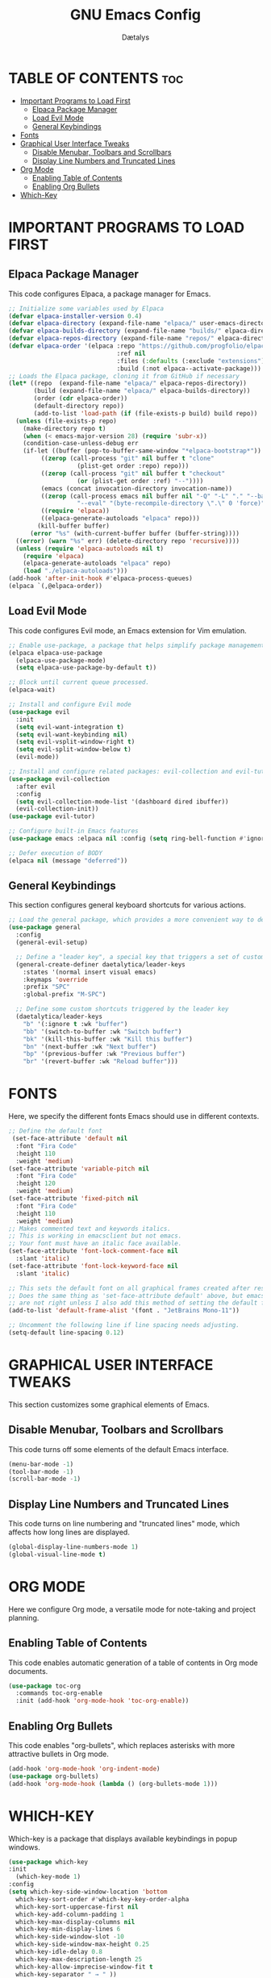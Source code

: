 #+TITLE: GNU Emacs Config
#+AUTHOR: Dætalys
#+DESCRIPTION: This is my personal configuration file for GNU Emacs.
#+STARTUP: showeverything
#+OPTIONS: toc:2

* TABLE OF CONTENTS :toc:
- [[#important-programs-to-load-first][Important Programs to Load First]]
  - [[#elpaca-package-manager][Elpaca Package Manager]]
  - [[#load-evil-mode][Load Evil Mode]]
  - [[#general-keybindings][General Keybindings]]
- [[#fonts][Fonts]]
- [[#graphical-user-interface-tweaks][Graphical User Interface Tweaks]]
  - [[#disable-menubar-toolbars-and-scrollbars][Disable Menubar, Toolbars and Scrollbars]]
  - [[#display-line-numbers-and-truncated-lines][Display Line Numbers and Truncated Lines]]
- [[#org-mode][Org Mode]]
  - [[#enabling-table-of-contents][Enabling Table of Contents]]
  - [[#enabling-org-bullets][Enabling Org Bullets]]
- [[#which-key][Which-Key]]

* IMPORTANT PROGRAMS TO LOAD FIRST
** Elpaca Package Manager
This code configures Elpaca, a package manager for Emacs.

#+begin_src emacs-lisp
  ;; Initialize some variables used by Elpaca
  (defvar elpaca-installer-version 0.4)
  (defvar elpaca-directory (expand-file-name "elpaca/" user-emacs-directory))
  (defvar elpaca-builds-directory (expand-file-name "builds/" elpaca-directory))
  (defvar elpaca-repos-directory (expand-file-name "repos/" elpaca-directory))
  (defvar elpaca-order '(elpaca :repo "https://github.com/progfolio/elpaca.git"
                                :ref nil
                                :files (:defaults (:exclude "extensions"))
                                :build (:not elpaca--activate-package)))
  ;; Loads the Elpaca package, cloning it from GitHub if necessary
  (let* ((repo  (expand-file-name "elpaca/" elpaca-repos-directory))
         (build (expand-file-name "elpaca/" elpaca-builds-directory))
         (order (cdr elpaca-order))
         (default-directory repo))
         (add-to-list 'load-path (if (file-exists-p build) build repo))
    (unless (file-exists-p repo)
      (make-directory repo t)
      (when (< emacs-major-version 28) (require 'subr-x))
      (condition-case-unless-debug err
	  (if-let ((buffer (pop-to-buffer-same-window "*elpaca-bootstrap*"))
		   ((zerop (call-process "git" nil buffer t "clone"
					 (plist-get order :repo) repo)))
		   ((zerop (call-process "git" nil buffer t "checkout"
					 (or (plist-get order :ref) "--"))))
		   (emacs (concat invocation-directory invocation-name))
		   ((zerop (call-process emacs nil buffer nil "-Q" "-L" "." "--batch"
					 "--eval" "(byte-recompile-directory \".\" 0 'force)")))
		   ((require 'elpaca))
		   ((elpaca-generate-autoloads "elpaca" repo)))
	      (kill-buffer buffer)
	    (error "%s" (with-current-buffer buffer (buffer-string))))
	((error) (warn "%s" err) (delete-directory repo 'recursive))))
    (unless (require 'elpaca-autoloads nil t)
      (require 'elpaca)
      (elpaca-generate-autoloads "elpaca" repo)
      (load "./elpaca-autoloads")))
  (add-hook 'after-init-hook #'elpaca-process-queues)
  (elpaca `(,@elpaca-order))
#+end_src

** Load Evil Mode
This code configures Evil mode, an Emacs extension for Vim emulation.

#+begin_src emacs-lisp
  ;; Enable use-package, a package that helps simplify package management
  (elpaca elpaca-use-package
    (elpaca-use-package-mode)
    (setq elpaca-use-package-by-default t))

  ;; Block until current queue processed.
  (elpaca-wait)

  ;; Install and configure Evil mode
  (use-package evil
    :init
    (setq evil-want-integration t)
    (setq evil-want-keybinding nil)
    (setq evil-vsplit-window-right t)
    (setq evil-split-window-below t)
    (evil-mode))

  ;; Install and configure related packages: evil-collection and evil-tutor
  (use-package evil-collection
    :after evil
    :config
    (setq evil-collection-mode-list '(dashboard dired ibuffer))
    (evil-collection-init))
  (use-package evil-tutor)
  
  ;; Configure built-in Emacs features
  (use-package emacs :elpaca nil :config (setq ring-bell-function #'ignore))

  ;; Defer execution of BODY
  (elpaca nil (message "deferred"))
#+end_src

** General Keybindings
This section configures general keyboard shortcuts for various actions.

#+begin_src emacs-lisp
  ;; Load the general package, which provides a more convenient way to define keybindings
  (use-package general
    :config
    (general-evil-setup)

    ;; Define a "leader key", a special key that triggers a set of custom shortcuts
    (general-create-definer daetalytica/leader-keys
      :states '(normal insert visual emacs)
      :keymaps 'override
      :prefix "SPC"
      :global-prefix "M-SPC")

    ;; Define some custom shortcuts triggered by the leader key
    (daetalytica/leader-keys
      "b" '(:ignore t :wk "buffer")
      "bb" '(switch-to-buffer :wk "Switch buffer")
      "bk" '(kill-this-buffer :wk "Kill this buffer")
      "bn" '(next-buffer :wk "Next buffer")
      "bp" '(previous-buffer :wk "Previous buffer")
      "br" '(revert-buffer :wk "Reload buffer")))
#+end_src

* FONTS
Here, we specify the different fonts Emacs should use in different contexts.

#+begin_src emacs-lisp
  ;; Define the default font
   (set-face-attribute 'default nil
    :font "Fira Code"
    :height 110
    :weight 'medium)
  (set-face-attribute 'variable-pitch nil
    :font "Fira Code"
    :height 120
    :weight 'medium)
  (set-face-attribute 'fixed-pitch nil
    :font "Fira Code"
    :height 110
    :weight 'medium)
  ;; Makes commented text and keywords italics.
  ;; This is working in emacsclient but not emacs.
  ;; Your font must have an italic face available.
  (set-face-attribute 'font-lock-comment-face nil
    :slant 'italic)
  (set-face-attribute 'font-lock-keyword-face nil
    :slant 'italic)

  ;; This sets the default font on all graphical frames created after restarting Emacs.
  ;; Does the same thing as 'set-face-attribute default' above, but emacsclient fonts
  ;; are not right unless I also add this method of setting the default font.
  (add-to-list 'default-frame-alist '(font . "JetBrains Mono-11"))

  ;; Uncomment the following line if line spacing needs adjusting.
  (setq-default line-spacing 0.12)
#+end_src

* GRAPHICAL USER INTERFACE TWEAKS
This section customizes some graphical elements of Emacs.

** Disable Menubar, Toolbars and Scrollbars
This code turns off some elements of the default Emacs interface.

#+begin_src emacs-lisp
(menu-bar-mode -1)
(tool-bar-mode -1)
(scroll-bar-mode -1)
#+end_src

** Display Line Numbers and Truncated Lines
This code turns on line numbering and "truncated lines" mode, which affects how long lines are displayed.

#+begin_src emacs-lisp
(global-display-line-numbers-mode 1)
(global-visual-line-mode t)
#+end_src

* ORG MODE
Here we configure Org mode, a versatile mode for note-taking and project planning.

** Enabling Table of Contents
This code enables automatic generation of a table of contents in Org mode documents.

#+begin_src emacs-lisp
  (use-package toc-org
    :commands toc-org-enable
    :init (add-hook 'org-mode-hook 'toc-org-enable))
#+end_src

** Enabling Org Bullets
This code enables "org-bullets", which replaces asterisks with more attractive bullets in Org mode.

#+begin_src emacs-lisp
  (add-hook 'org-mode-hook 'org-indent-mode)
  (use-package org-bullets)
  (add-hook 'org-mode-hook (lambda () (org-bullets-mode 1)))
#+end_src

* WHICH-KEY
Which-key is a package that displays available keybindings in popup windows.

#+begin_src emacs-lisp
    (use-package which-key
    :init
      (which-key-mode 1)
    :config
    (setq which-key-side-window-location 'bottom
	  which-key-sort-order #'which-key-key-order-alpha
	  which-key-sort-uppercase-first nil
	  which-key-add-column-padding 1
	  which-key-max-display-columns nil
	  which-key-min-display-lines 6
	  which-key-side-window-slot -10
	  which-key-side-window-max-height 0.25
	  which-key-idle-delay 0.8
	  which-key-max-description-length 25
	  which-key-allow-imprecise-window-fit t
	  which-key-separator " → " ))
#+end_src
